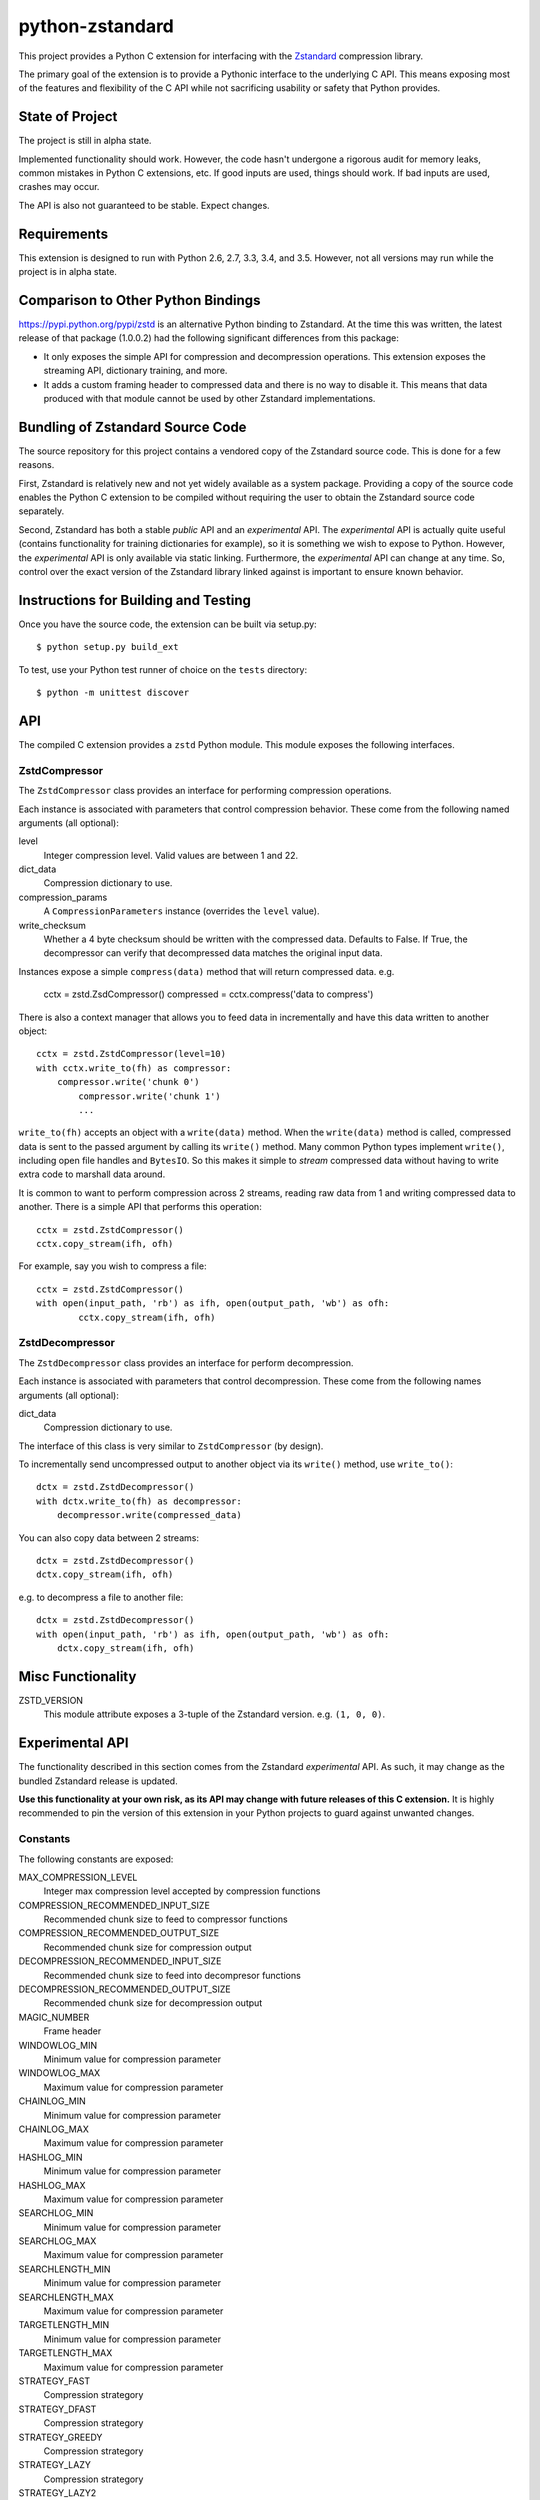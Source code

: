 ================
python-zstandard
================

This project provides a Python C extension for interfacing with the
`Zstandard <http://www.zstd.net>`_ compression library.

The primary goal of the extension is to provide a Pythonic interface to
the underlying C API. This means exposing most of the features and flexibility
of the C API while not sacrificing usability or safety that Python provides.

.. image:: https://travis-ci.org/indygreg/python-zstandard.svg?branch=master
    :target: https://travis-ci.org/indygreg/python-zstandard

State of Project
================

The project is still in alpha state.

Implemented functionality should work. However, the code hasn't undergone
a rigorous audit for memory leaks, common mistakes in Python C extensions,
etc. If good inputs are used, things should work. If bad inputs are used,
crashes may occur.

The API is also not guaranteed to be stable. Expect changes.

Requirements
============

This extension is designed to run with Python 2.6, 2.7, 3.3, 3.4, and 3.5.
However, not all versions may run while the project is in alpha state.

Comparison to Other Python Bindings
===================================

https://pypi.python.org/pypi/zstd is an alternative Python binding to
Zstandard. At the time this was written, the latest release of that
package (1.0.0.2) had the following significant differences from this package:

* It only exposes the simple API for compression and decompression operations.
  This extension exposes the streaming API, dictionary training, and more.
* It adds a custom framing header to compressed data and there is no way to
  disable it. This means that data produced with that module cannot be used by
  other Zstandard implementations.

Bundling of Zstandard Source Code
=================================

The source repository for this project contains a vendored copy of the
Zstandard source code. This is done for a few reasons.

First, Zstandard is relatively new and not yet widely available as a system
package. Providing a copy of the source code enables the Python C extension
to be compiled without requiring the user to obtain the Zstandard source code
separately.

Second, Zstandard has both a stable *public* API and an *experimental* API.
The *experimental* API is actually quite useful (contains functionality for
training dictionaries for example), so it is something we wish to expose to
Python. However, the *experimental* API is only available via static linking.
Furthermore, the *experimental* API can change at any time. So, control over
the exact version of the Zstandard library linked against is important to
ensure known behavior.

Instructions for Building and Testing
=====================================

Once you have the source code, the extension can be built via setup.py::

   $ python setup.py build_ext

To test, use your Python test runner of choice on the ``tests`` directory::

   $ python -m unittest discover

API
===

The compiled C extension provides a ``zstd`` Python module. This module
exposes the following interfaces.

ZstdCompressor
--------------

The ``ZstdCompressor`` class provides an interface for performing
compression operations.

Each instance is associated with parameters that control compression
behavior. These come from the following named arguments (all optional):

level
   Integer compression level. Valid values are between 1 and 22.
dict_data
   Compression dictionary to use.
compression_params
   A ``CompressionParameters`` instance (overrides the ``level`` value).
write_checksum
   Whether a 4 byte checksum should be written with the compressed data.
   Defaults to False. If True, the decompressor can verify that decompressed
   data matches the original input data.

Instances expose a simple ``compress(data)`` method that will return
compressed data. e.g.

   cctx = zstd.ZsdCompressor()
   compressed = cctx.compress('data to compress')

There is also a context manager that allows you to feed data in incrementally
and have this data written to another object::

   cctx = zstd.ZstdCompressor(level=10)
   with cctx.write_to(fh) as compressor:
       compressor.write('chunk 0')
	   compressor.write('chunk 1')
	   ...

``write_to(fh)`` accepts an object with a ``write(data)`` method. When the
``write(data)`` method is called, compressed data is sent to the passed argument
by calling its ``write()`` method. Many common Python types implement
``write()``, including open file handles and ``BytesIO``. So this makes it
simple to *stream* compressed data without having to write extra code to
marshall data around.

It is common to want to perform compression across 2 streams, reading raw data
from 1 and writing compressed data to another. There is a simple API that
performs this operation::

   cctx = zstd.ZstdCompressor()
   cctx.copy_stream(ifh, ofh)

For example, say you wish to compress a file::

   cctx = zstd.ZstdCompressor()
   with open(input_path, 'rb') as ifh, open(output_path, 'wb') as ofh:
	   cctx.copy_stream(ifh, ofh)

ZstdDecompressor
----------------

The ``ZstdDecompressor`` class provides an interface for perform decompression.

Each instance is associated with parameters that control decompression. These
come from the following names arguments (all optional):

dict_data
   Compression dictionary to use.

The interface of this class is very similar to ``ZstdCompressor`` (by design).

To incrementally send uncompressed output to another object via its ``write()``
method, use ``write_to()``::

    dctx = zstd.ZstdDecompressor()
    with dctx.write_to(fh) as decompressor:
        decompressor.write(compressed_data)

You can also copy data between 2 streams::

    dctx = zstd.ZstdDecompressor()
    dctx.copy_stream(ifh, ofh)

e.g. to decompress a file to another file::

    dctx = zstd.ZstdDecompressor()
    with open(input_path, 'rb') as ifh, open(output_path, 'wb') as ofh:
        dctx.copy_stream(ifh, ofh)

Misc Functionality
==================

ZSTD_VERSION
    This module attribute exposes a 3-tuple of the Zstandard version. e.g.
    ``(1, 0, 0)``.

Experimental API
================

The functionality described in this section comes from the Zstandard
*experimental* API. As such, it may change as the bundled Zstandard release
is updated.

**Use this functionality at your own risk, as its API may change with
future releases of this C extension.** It is highly recommended to pin the
version of this extension in your Python projects to guard against unwanted
changes.

Constants
---------

The following constants are exposed:

MAX_COMPRESSION_LEVEL
    Integer max compression level accepted by compression functions
COMPRESSION_RECOMMENDED_INPUT_SIZE
    Recommended chunk size to feed to compressor functions
COMPRESSION_RECOMMENDED_OUTPUT_SIZE
    Recommended chunk size for compression output
DECOMPRESSION_RECOMMENDED_INPUT_SIZE
    Recommended chunk size to feed into decompresor functions
DECOMPRESSION_RECOMMENDED_OUTPUT_SIZE
    Recommended chunk size for decompression output

MAGIC_NUMBER
    Frame header
WINDOWLOG_MIN
    Minimum value for compression parameter
WINDOWLOG_MAX
    Maximum value for compression parameter
CHAINLOG_MIN
    Minimum value for compression parameter
CHAINLOG_MAX
    Maximum value for compression parameter
HASHLOG_MIN
    Minimum value for compression parameter
HASHLOG_MAX
    Maximum value for compression parameter
SEARCHLOG_MIN
    Minimum value for compression parameter
SEARCHLOG_MAX
    Maximum value for compression parameter
SEARCHLENGTH_MIN
    Minimum value for compression parameter
SEARCHLENGTH_MAX
    Maximum value for compression parameter
TARGETLENGTH_MIN
    Minimum value for compression parameter
TARGETLENGTH_MAX
    Maximum value for compression parameter
STRATEGY_FAST
    Compression strategory
STRATEGY_DFAST
    Compression strategory
STRATEGY_GREEDY
    Compression strategory
STRATEGY_LAZY
    Compression strategory
STRATEGY_LAZY2
    Compression strategory
STRATEGY_BTLAZY2
    Compression strategory
STRATEGY_BTOPT
    Compression strategory

Structs
-------

CompressionParameters
^^^^^^^^^^^^^^^^^^^^^

This struct provides advanced control over compression. This can be specified
instead of a compression level to adjust how compression behaves.

FrameParameters
^^^^^^^^^^^^^^^

This struct controls the behavior of Zstandards framing protocol.

Functions
---------

estimate_compression_context_size(CompressionParameters)
^^^^^^^^^^^^^^^^^^^^^^^^^^^^^^^^^^^^^^^^^^^^^^^^^^^^^^^^

Given a ``CompressionParameters`` struct, estimate the memory size required
to perform compression.

get_compression_parameters(compression_level[, source_size[, dict_size]])
^^^^^^^^^^^^^^^^^^^^^^^^^^^^^^^^^^^^^^^^^^^^^^^^^^^^^^^^^^^^^^^^^^^^^^^^^

Obtain a ``CompressionParameters`` struct given an integer compression level and
optional input and dictionary sizes.

train_dictionary(size, samples)
^^^^^^^^^^^^^^^^^^^^^^^^^^^^^^^

Train a compression dictionary on samples, which must be a list of bytes
instances.

Returns binary data constituting the dictionary. The dictionary will be at
most ``size`` bytes long.

dictionary_id(data)
^^^^^^^^^^^^^^^^^^^

Given raw data of a compression dictionary, return its integer ID.

Using Dictionaries for Compression and Decompression
----------------------------------------------------

It is possible to pass dictionary data to a compressor and decompressor.
For example::

    d = zstd.train_dictionary(16384, samples)
    cctx = zstd.ZstdCompressor(dict_data=d)
    buffer = io.BytesIO()
    with cctz.write_to(buffer) as compressor:
        compressor.write(data_to_compress_with_dictionary)

    buffer = io.BytesIO(
    dctx = zstd.ZstdDecompressor(dict_data=d)
    with dctx.write_to(buffer) as decompressor:)
        decompressor.write(data_to_decompress_with_dictionary)

Explicit Compression Parameters
-------------------------------

Zstandard's integer compression levels along with the input size and dictionary
size are converted into a data structure defining multiple parameters to tune
behavior of the compression algorithm. It is possible to use define this
data structure explicitly to have fine control over the compression algorithm.

The ``zstd.CompressionParameters`` named tuple represents this data structure.
You can see how Zstandard converts compression levels to this data structure
by calling ``zstd.get_compression_parameters()``. e.g.::

    zstd.get_compression_parameters(5)

You can also construct compression parameters from their low-level components::

    params = zstd.CompressionParameters(20, 6, 12, 5, 4, 10, zstd.STRATEGY_FAST)

(You'll likely want to read the Zstandard source code for what these parameters
do.)

You can then configure a compressor to use the custom parameters::

    cctx = zstd.ZstdCompressor(compression_params=params)
    ...
